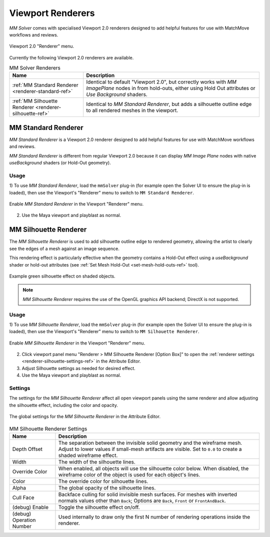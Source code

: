 .. _renderer-ref:

Viewport Renderers
==================

`MM Solver` comes with specialised Viewport 2.0 renderers designed to
add helpful features for use with MatchMove workflows and reviews.

.. figure:: images/tools_renderer_menu.png
    :alt: Viewport Renderer menu
    :align: center
    :scale: 80%

    Viewport 2.0 "Renderer" menu.

Currently the following Viewport 2.0 renderers are available.

.. list-table:: MM Solver Renderers
   :widths: auto
   :header-rows: 1

   * - Name
     - Description

   * - :ref:`MM Standard Renderer <renderer-standard-ref>`
     - Identical to default "Viewport 2.0", but correctly works with
       `MM ImagePlane` nodes in from hold-outs, either using Hold Out
       attributes or `Use Background` shaders.

   * - :ref:`MM Silhouette Renderer <renderer-silhouette-ref>`
     - Identical to `MM Standard Renderer`, but adds a silhouette
       outline edge to all rendered meshes in the viewport.

.. _renderer-standard-ref:

MM Standard Renderer
--------------------

`MM Standard Renderer` is a Viewport 2.0 renderer designed to add
helpful features for use with MatchMove workflows and reviews.

`MM Standard Renderer` is different from regular Viewport 2.0 because
it can display `MM Image Plane` nodes with native `useBackground`
shaders (or Hold-Out geometry).

Usage
~~~~~

1) To use `MM Standard Renderer`, load the ``mmSolver`` plug-in (for
example open the Solver UI to ensure the plug-in is loaded), then use
the Viewport's "Renderer" menu to switch to ``MM Standard Renderer``.

.. figure:: images/tools_renderer_menu_standard.png
    :alt: Viewport Renderer menu for `MM Standard Renderer`.
    :align: center
    :scale: 80%

    Enable `MM Standard Renderer` in the Viewport "Renderer" menu.

2) Use the Maya viewport and playblast as normal.

.. _renderer-silhouette-ref:

MM Silhouette Renderer
----------------------

The `MM Silhouette Renderer` is used to add silhouette outline edge to
rendered geometry, allowing the artist to clearly see the edges of a
mesh against an image sequence.

This rendering effect is particularly effective when the geometry
contains a Hold-Out effect using a `useBackground` shader or hold-out
attributes (see :ref:`Set Mesh Hold-Out <set-mesh-hold-outs-ref>`
tool).

.. figure:: images/tools_renderer_silhouette_viewport.png
    :alt: Example green silhouette effect on shaded objects.
    :align: center
    :scale: 80%

    Example green silhouette effect on shaded objects.

.. note:: `MM Silhouette Renderer` requires the use of the OpenGL
          graphics API backend; DirectX is not supported.

Usage
~~~~~

1) To use `MM Silhouette Renderer`, load the ``mmSolver`` plug-in (for
example open the Solver UI to ensure the plug-in is loaded), then use
the Viewport's "Renderer" menu to switch to ``MM Silhouette
Renderer``.

.. figure:: images/tools_renderer_menu_silhouette.png
    :alt: Viewport Renderer menu for `MM Silhouette Renderer`.
    :align: center
    :scale: 80%

    Enable `MM Silhouette Renderer` in the Viewport "Renderer" menu.

2) Click viewport panel menu "Renderer > MM Silhouette Renderer
   [Option Box]" to open the :ref:`renderer settings
   <renderer-silhouette-settings-ref>` in the Attribute Editor.

3) Adjust Silhouette settings as needed for desired effect.

4) Use the Maya viewport and playblast as normal.

.. _renderer-silhouette-settings-ref:

Settings
~~~~~~~~

The settings for the `MM Silhouette Renderer` affect all open viewport
panels using the same renderer and allow adjusting the silhouette
effect, including the color and opacity.

.. figure:: images/tools_renderer_globals_silhouette.png
    :alt: The global settings for the `MM Silhouette Renderer` in the
          Attribute Editor.
    :align: center
    :scale: 80%

    The global settings for the `MM Silhouette Renderer` in the
    Attribute Editor.


.. list-table:: MM Silhouette Renderer Settings
   :widths: auto
   :header-rows: 1

   * - Name
     - Description

   * - Depth Offset
     - The separation between the invisible solid geometry and the
       wireframe mesh. Adjust to lower values if small-mesh artifacts
       are visible. Set to ``0.0`` to create a shaded wireframe
       effect.

   * - Width
     - The width of the silhouette lines.

   * - Override Color
     - When enabled, all objects will use the silhouette color
       below. When disabled, the wireframe color of the object is used
       for each object's lines.

   * - Color
     - The override color for silhouette lines.

   * - Alpha
     - The global opacity of the silhouette lines.

   * - Cull Face
     - Backface culling for solid invisible mesh surfaces. For meshes
       with inverted normals values other than ``Back``; Options are
       ``Back``, ``Front`` or ``FrontAndBack``.

   * - (debug) Enable
     - Toggle the silhouette effect on/off.

   * - (debug) Operation Number
     - Used internally to draw only the first N number of rendering
       operations inside the renderer.
